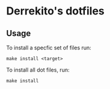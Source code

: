 * Derrekito's dotfiles
** Usage
To install a specfic set of files run:

#+begin_src :language bash 
make install <target>
#+end_src

To install all dot files, run:

#+begin_src :language bash
make install
#+end_src
